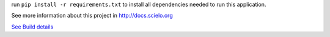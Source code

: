 run ``pip install -r requirements.txt`` to install all dependencies needed to run this application.

See more information about this project in http://docs.scielo.org

.. image:: https://secure.travis-ci.org/scieloorg/SciELO-Manager.png?branch=master
`See Build details <http://travis-ci.org/#!/scieloorg/SciELO-Manager>`_
